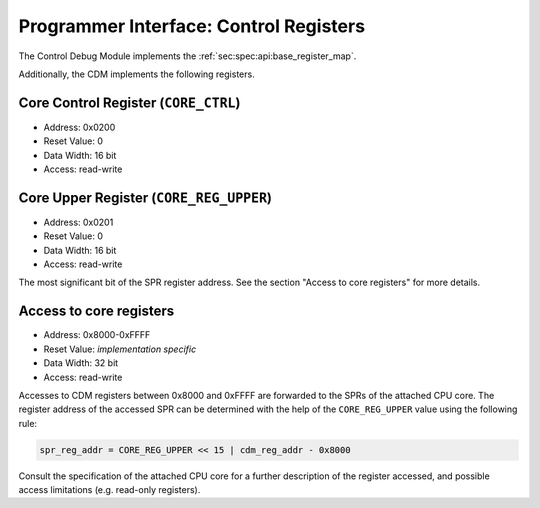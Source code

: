 Programmer Interface: Control Registers
---------------------------------------

The Control Debug Module implements the :ref:`sec:spec:api:base_register_map`.

.. tabularcolumns:: |p{\dimexpr 0.20\linewidth-2\tabcolsep}|p{\dimexpr 0.20\linewidth-2\tabcolsep}|p{\dimexpr 0.40\linewidth-2\tabcolsep}|p{\dimexpr 0.20\linewidth-2\tabcolsep}|
.. flat-table:: CDM base register reset values
  :widths: 2 2 4 2
  :header-rows: 1

  * - address
    - name
    - description
    - reset value

  * - 0x0000
    - ``MOD_VENDOR``
    - module vendor
    - 0x0001

  * - 0x0001
    - ``MOD_TYPE``
    - module type identifier
    - 0x0006

  * - 0x0002
    - ``MOD_VERSION``
    - module version
    - 0x0000

  * - 0x0003
    - ``MOD_CS``
    - module control and status
    - 0x0000

  * - 0x0004
    - ``MOD_EVENT_DEST``
    - destination of debug events
    - 0x0000

Additionally, the CDM implements the following registers.

.. tabularcolumns:: |p{\dimexpr 0.20\linewidth-2\tabcolsep}|p{\dimexpr 0.20\linewidth-2\tabcolsep}|p{\dimexpr 0.20\linewidth-2\tabcolsep}|p{\dimexpr 0.40\linewidth-2\tabcolsep}|
.. flat-table:: CDM register map
  :widths: 2 2 2 4
  :header-rows: 1

  * - address
    - name
    - width (bit)
    - description

  * - 0x0200
    - ``CORE_CTRL``
    - 16
    - Control the CPU core

  * - 0x0201
    - ``CORE_REG_UPPER``
    - 16
    - Most significant bits of the SPR address (see below)

  * - 0x8000-0xFFFF
    -
    - 32
    - Access to the SPRs of the CPU core (see below)


Core Control Register (``CORE_CTRL``)
^^^^^^^^^^^^^^^^^^^^^^^^^^^^^^^^^^^^^

- Address: 0x0200
- Reset Value: 0
- Data Width: 16 bit
- Access: read-write

.. tabularcolumns:: |p{\dimexpr 0.10\linewidth-2\tabcolsep}|p{\dimexpr 0.30\linewidth-2\tabcolsep}|p{\dimexpr 0.10\linewidth-2\tabcolsep}|p{\dimexpr 0.10\linewidth-2\tabcolsep}|p{\dimexpr 0.40\linewidth-2\tabcolsep}|
.. flat-table:: Field Reference: ``CORE_CTRL``
  :widths: 1 3 1 1 4
  :header-rows: 1

  * - Bit(s)
    - Field
    - Access
    - Reset Value
    - Description

  * - 15:1
    - ``RES``
    - r/w
    - 0x0
    - **Reserved**

  * - 0
    - ``STALL``
    - *impl.-spec.*
    - r/w
    - **Core Stall**

      Stall the attached CPU core.

      **0b1: Stall the core**
        The core is stalled.

      **0b0: Unstall the core**
        The core is unstalled.


Core Upper Register (``CORE_REG_UPPER``)
^^^^^^^^^^^^^^^^^^^^^^^^^^^^^^^^^^^^^^^^^^

- Address: 0x0201
- Reset Value: 0
- Data Width: 16 bit
- Access: read-write

The most significant bit of the SPR register address.
See the section "Access to core registers" for more details.


Access to core registers
^^^^^^^^^^^^^^^^^^^^^^^^
- Address: 0x8000-0xFFFF
- Reset Value: *implementation specific*
- Data Width: 32 bit
- Access: read-write

Accesses to CDM registers between 0x8000 and 0xFFFF are forwarded to the SPRs of the attached CPU core.
The register address of the accessed SPR can be determined with the help of the ``CORE_REG_UPPER`` value using the following rule:

.. code::

   spr_reg_addr = CORE_REG_UPPER << 15 | cdm_reg_addr - 0x8000

Consult the specification of the attached CPU core for a further description of the register accessed, and possible access limitations (e.g. read-only registers).
